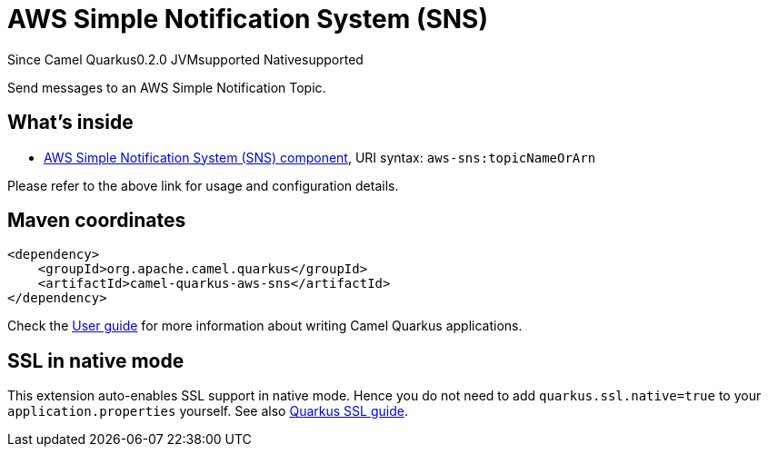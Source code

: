 // Do not edit directly!
// This file was generated by camel-quarkus-maven-plugin:update-extension-doc-page

[[aws-sns]]
= AWS Simple Notification System (SNS)
:page-aliases: extensions/aws-sns.adoc
:cq-since: 0.2.0
:cq-artifact-id: camel-quarkus-aws-sns
:cq-native-supported: true
:cq-status: Stable
:cq-description: Send messages to an AWS Simple Notification Topic.
:cq-deprecated: false
:cq-targetRuntime: Native

[.badges]
[.badge-key]##Since Camel Quarkus##[.badge-version]##0.2.0## [.badge-key]##JVM##[.badge-supported]##supported## [.badge-key]##Native##[.badge-supported]##supported##

Send messages to an AWS Simple Notification Topic.

== What's inside

* https://camel.apache.org/components/latest/aws-sns-component.html[AWS Simple Notification System (SNS) component], URI syntax: `aws-sns:topicNameOrArn`

Please refer to the above link for usage and configuration details.

== Maven coordinates

[source,xml]
----
<dependency>
    <groupId>org.apache.camel.quarkus</groupId>
    <artifactId>camel-quarkus-aws-sns</artifactId>
</dependency>
----

Check the xref:user-guide/index.adoc[User guide] for more information about writing Camel Quarkus applications.

== SSL in native mode

This extension auto-enables SSL support in native mode. Hence you do not need to add
`quarkus.ssl.native=true` to your `application.properties` yourself. See also
https://quarkus.io/guides/native-and-ssl[Quarkus SSL guide].
